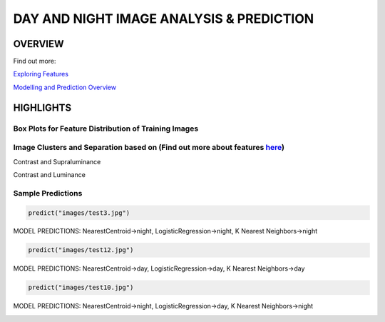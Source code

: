 #########################################
DAY AND NIGHT IMAGE ANALYSIS & PREDICTION
#########################################

OVERVIEW
========
Find out more:

`Exploring Features <https://github.com/ayivima/day_night_image_analysis/blob/master/feature_engineering/feature_exploration.md/>`_

`Modelling and Prediction Overview <https://github.com/ayivima/day_night_image_analysis/blob/master/model_notebook/modelling_and_prediction.md/>`_


HIGHLIGHTS
==========

Box Plots for Feature Distribution of Training Images
^^^^^^^^^^^^^^^^^^^^^^^^^^^^^^^^^^^^^^^^^^^^^^^^^^^^^

.. image:: feature_engineering/output_11_0.png


Image Clusters and Separation based on (Find out more about features `here <https://github.com/ayivima/day_night_image_analysis/blob/master/feature_engineering/feature_exploration.md/>`_)
^^^^^^^^^^^^^^^^^^^^^^^^^^^^^^^^^^^^^^^^^^^^^^^^^^^^^^^^^^^^^^^^^^^^^^^^^^^^^^^^^^^^^^^^^^^^^^^^^^^^^^^^^^^^^^^

Contrast and Supraluminance

.. image:: feature_engineering/output_22_0.png

Contrast and Luminance

.. image:: feature_engineering/output_16_0.png


Sample Predictions
^^^^^^^^^^^^^^^^^^

.. code-block:: python

   predict("images/test3.jpg")

MODEL PREDICTIONS:
NearestCentroid->night, LogisticRegression->night, K Nearest Neighbors->night

.. image:: model_notebook/output_21_1.png



.. code-block:: python

   predict("images/test12.jpg")

MODEL PREDICTIONS:
NearestCentroid->day, LogisticRegression->day, K Nearest Neighbors->day

.. image:: model_notebook/output_30_1.png


.. code-block:: python

   predict("images/test10.jpg")

MODEL PREDICTIONS:
NearestCentroid->night, LogisticRegression->day, K Nearest Neighbors->night

.. image:: model_notebook/output_28_1.png



